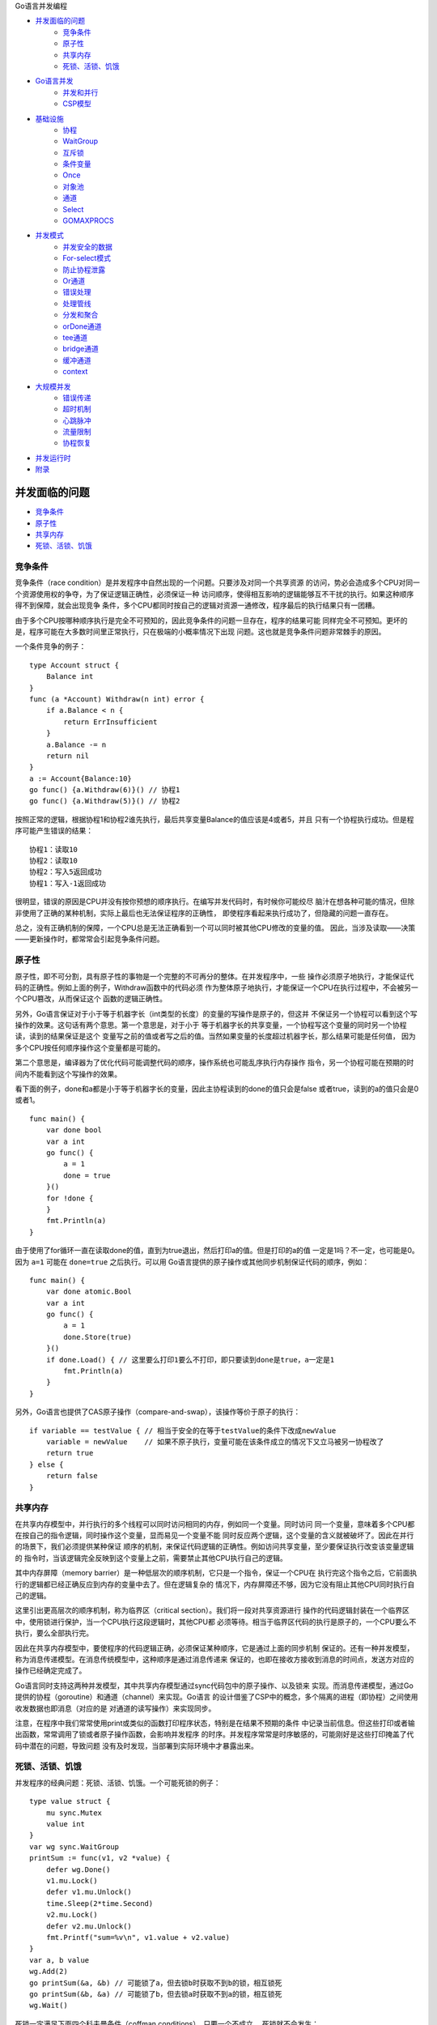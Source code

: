 
Go语言并发编程

.. title:: Go语言并发编程

* `并发面临的问题`_
    * `竞争条件`_
    * `原子性`_
    * `共享内存`_
    * `死锁、活锁、饥饿`_
* `Go语言并发`_
    * `并发和并行`_
    * `CSP模型`_
* `基础设施`_
    * `协程`_
    * `WaitGroup`_
    * `互斥锁`_
    * `条件变量`_
    * `Once`_
    * `对象池`_
    * `通道`_
    * `Select`_
    * `GOMAXPROCS`_
* `并发模式`_
    * `并发安全的数据`_
    * `For-select模式`_
    * `防止协程泄露`_
    * `Or通道`_
    * `错误处理`_
    * `处理管线`_
    * `分发和聚合`_
    * `orDone通道`_
    * `tee通道`_
    * `bridge通道`_
    * `缓冲通道`_
    * `context`_
* `大规模并发`_
    * `错误传递`_
    * `超时机制`_
    * `心跳脉冲`_
    * `流量限制`_
    * `协程恢复`_
* `并发运行时`_
* `附录`_

并发面临的问题
==============

* `竞争条件`_
* `原子性`_
* `共享内存`_
* `死锁、活锁、饥饿`_

竞争条件
--------

竞争条件（race condition）是并发程序中自然出现的一个问题。只要涉及对同一个共享资源
的访问，势必会造成多个CPU对同一个资源使用权的争夺，为了保证逻辑正确性，必须保证一种
访问顺序，使得相互影响的逻辑能够互不干扰的执行。如果这种顺序得不到保障，就会出现竞争
条件，多个CPU都同时按自己的逻辑对资源一通修改，程序最后的执行结果只有一团糟。

由于多个CPU按哪种顺序执行是完全不可预知的，因此竞争条件的问题一旦存在，程序的结果可能
同样完全不可预知。更坏的是，程序可能在大多数时间里正常执行，只在极端的小概率情况下出现
问题。这也就是竞争条件问题非常棘手的原因。

一个条件竞争的例子： ::

    type Account struct {
        Balance int
    }
    func (a *Account) Withdraw(n int) error {
        if a.Balance < n {
            return ErrInsufficient
        }
        a.Balance -= n
        return nil
    }
    a := Account{Balance:10}
    go func() {a.Withdraw(6)}() // 协程1
    go func() {a.Withdraw(5)}() // 协程2

按照正常的逻辑，根据协程1和协程2谁先执行，最后共享变量Balance的值应该是4或者5，并且
只有一个协程执行成功。但是程序可能产生错误的结果： ::

    协程1：读取10
    协程2：读取10
    协程2：写入5返回成功
    协程1：写入-1返回成功

很明显，错误的原因是CPU并没有按你预想的顺序执行。在编写并发代码时，有时候你可能绞尽
脑汁在想各种可能的情况，但除非使用了正确的某种机制，实际上最后也无法保证程序的正确性，
即使程序看起来执行成功了，但隐藏的问题一直存在。

总之，没有正确机制的保障，一个CPU总是无法正确看到一个可以同时被其他CPU修改的变量的值。
因此，当涉及读取——决策——更新操作时，都常常会引起竞争条件问题。

原子性
-------

原子性，即不可分割，具有原子性的事物是一个完整的不可再分的整体。在并发程序中，一些
操作必须原子地执行，才能保证代码的正确性。例如上面的例子，Withdraw函数中的代码必须
作为整体原子地执行，才能保证一个CPU在执行过程中，不会被另一个CPU篡改，从而保证这个
函数的逻辑正确性。

另外，Go语言保证对于小于等于机器字长（int类型的长度）的变量的写操作是原子的，但这并
不保证另一个协程可以看到这个写操作的效果。这句话有两个意思。第一个意思是，对于小于
等于机器字长的共享变量，一个协程写这个变量的同时另一个协程读，读到的结果保证是这个
变量写之前的值或者写之后的值。当然如果变量的长度超过机器字长，那么结果可能是任何值，
因为多个CPU按任何顺序操作这个变量都是可能的。

第二个意思是，编译器为了优化代码可能调整代码的顺序，操作系统也可能乱序执行内存操作
指令，另一个协程可能在预期的时间内不能看到这个写操作的效果。

看下面的例子，done和a都是小于等于机器字长的变量，因此主协程读到的done的值只会是false
或者true，读到的a的值只会是0或者1。 ::

    func main() {
        var done bool
        var a int
        go func() {
            a = 1
            done = true
        }()
        for !done {
        }
        fmt.Println(a)
    }

由于使用了for循环一直在读取done的值，直到为true退出，然后打印a的值。但是打印的a的值
一定是1吗？不一定，也可能是0。因为 ``a=1`` 可能在 ``done=true`` 之后执行。可以用
Go语言提供的原子操作或其他同步机制保证代码的顺序，例如： ::

    func main() {
        var done atomic.Bool
        var a int
        go func() {
            a = 1
            done.Store(true)
        }()
        if done.Load() { // 这里要么打印1要么不打印，即只要读到done是true，a一定是1
            fmt.Println(a)
        }
    }

另外，Go语言也提供了CAS原子操作（compare-and-swap），该操作等价于原子的执行： ::

    if variable == testValue { // 相当于安全的在等于testValue的条件下改成newValue
        variable = newValue    // 如果不原子执行，变量可能在该条件成立的情况下又立马被另一协程改了
        return true
    } else {
        return false
    }

共享内存
---------

在共享内存模型中，并行执行的多个线程可以同时访问相同的内存，例如同一个变量。同时访问
同一个变量，意味着多个CPU都在按自己的指令逻辑，同时操作这个变量，显而易见一个变量不能
同时反应两个逻辑，这个变量的含义就被破坏了。因此在并行的场景下，我们必须提供某种保证
顺序的机制，来保证代码逻辑的正确性。例如访问共享变量，至少要保证执行改变该变量逻辑的
指令时，当该逻辑完全反映到这个变量上之前，需要禁止其他CPU执行自己的逻辑。

其中内存屏障（memory barrier）是一种低层次的顺序机制，它只是一个指令，保证一个CPU在
执行完这个指令之后，它前面执行的逻辑都已经正确反应到内存的变量中去了。但在逻辑复杂的
情况下，内存屏障还不够，因为它没有阻止其他CPU同时执行自己的逻辑。

这里引出更高层次的顺序机制，称为临界区（critical section）。我们将一段对共享资源进行
操作的代码逻辑封装在一个临界区中，使用锁进行保护，当一个CPU执行这段逻辑时，其他CPU都
必须等待。相当于临界区代码的执行是原子的，一个CPU要么不执行，要么全部执行完。

因此在共享内存模型中，要使程序的代码逻辑正确，必须保证某种顺序，它是通过上面的同步机制
保证的。还有一种并发模型，称为消息传递模型。在消息传统模型中，这种顺序是通过消息传递来
保证的，也即在接收方接收到消息的时间点，发送方对应的操作已经确定完成了。

Go语言同时支持这两种并发模型，其中共享内存模型通过sync代码包中的原子操作、以及锁来
实现。而消息传递模型，通过Go提供的协程（goroutine）和通道（channel）来实现。Go语言
的设计借鉴了CSP中的概念，多个隔离的进程（即协程）之间使用收发数据也即消息（对应的是
对通道的读写操作）来实现同步。

注意，在程序中我们常常使用print或类似的函数打印程序状态，特别是在结果不预期的条件
中记录当前信息。但这些打印或者输出函数，常常调用了锁或者原子操作函数，会影响并发程序
的时序。并发程序常常是时序敏感的，可能刚好是这些打印掩盖了代码中潜在的问题，导致问题
没有及时发现，当部署到实际环境中才暴露出来。

死锁、活锁、饥饿
----------------

并发程序的经典问题：死锁、活锁、饥饿。一个可能死锁的例子： ::

    type value struct {
        mu sync.Mutex
        value int
    }
    var wg sync.WaitGroup
    printSum := func(v1, v2 *value) {
        defer wg.Done()
        v1.mu.Lock()
        defer v1.mu.Unlock()
        time.Sleep(2*time.Second)
        v2.mu.Lock()
        defer v2.mu.Unlock()
        fmt.Printf("sum=%v\n", v1.value + v2.value)
    }
    var a, b value
    wg.Add(2)
    go printSum(&a, &b) // 可能锁了a，但去锁b时获取不到b的锁，相互锁死
    go printSum(&b, &a) // 可能锁了b，但去锁a时获取不到a的锁，相互锁死
    wg.Wait()

死锁一定满足下面四个科夫曼条件（coffman conditions），只要一个不成立，
死锁就不会发生：

- 互斥条件（mutual exclusion）
      一个资源只能被一个并发进程独占使用，或完全空闲
- 占有等待条件（wait for condition）
      当一个并发进程等其他资源时，同时占有当前资源不放
- 不抢占条件（no preemption）
      一个并发进程独占的资源在未使用完之前，不能被其他进程夺走只能由当前进程主动释放
- 循环等待（circular wait）
      在资源等待链中，存在进程P1正在等待P2占有的资源，同时P2也在等待P1占有的资源

以上代码完美满足这四个条件，确定存在死锁。这些条件也可以用来避免死锁的发生，只要
打破一个条件，就可以避免死锁问题。但在实际代码中，这些条件很难被明显的指正出来，
导致很难完全避免死锁。

活锁（livelock）：所有的进程都在干活，但实际程序没有任何进展。可以想象两个人相遇
在同一条道路上，一个人想往右边走的同时，另一个人也往同一个方向走，导致两人谁也让
不了谁，然后一直两人都无法通过。一个活锁的例子::

    cadence := sync.NewCond(&sync.Mutex{})
    go func() {
        for range time.Tick(1*time.Millisecond) {
            cadence.Broadcast()
        }
    }()
    takeStep := func() {
        cadence.L.Lock()
        cadence.Wait()
        cadence.L.Unlock()
    }
    tryDir := func(dirName string, dir *int32, out *bytes.Buffer) bool {
        fmt.Fprintf(out, " %v", dirName)
        atomic.AddInt32(dir, 1)
        takeStep()
        if atomic.LoadInt32(dir) == 1 {
            fmt.Fprint(out, ". Success!")
            return true
        }
        takeStep()
        atomic.AddInt32(dir, -1)
        return false
    }
    var left, right int32
    tryLeft := func(out *bytes.Buffer) bool { return tryDir("left", &left, out) }
    tryRight := func(out *bytes.Buffer) bool { return tryDir("right", &right, out) }
    walk := func(walking *sync.WaitGroup, name string) {
        var out bytes.Buffer
        defer func() { fmt.Println(out.string()) }()
        defer walking.Done()
        fmt.Fprintf(&out, "%v is trying to scoot:", name)
        for i := 0; i < 5; i++ {
            if tryLeft(&out) || tryRight(&out) { // 这里两个人都会同时往左移或者往右移
                return
            }
        }
        fmt.Fprintf(&out, "\n%v tosses her hands up in exasperation!", name)
    }
    var peopleInHallway sync.WaitGroup
    peopleInHallway.Add(2)
    go walk(&peopleInHallway, "Alice")
    go walk(&peopleInHallway, "Barbara")
    peopleInHallway.Wait()

活锁是另一大类问题（饥饿问题）中的一种，但它更强调的是所有操作都在公平的挨饿，没有
任何操作有进展。而饥饿问题表示的是，需要进行的操作没有被公平的对待，存在一些操作没
有有效处理、或长期处于未处理状态、或根本没处理。一个饥饿问题的例子： ::

    var wg sync.WaitGroup
    var sharedLock sync.Mutex
    const runtime = 1*time.Second
    greedyWorker := func() {
        defer wg.Done()
        var count int
        for begin := time.Now(); time.Since(begin) <= runtime; {
            sharedLock.Lock()
            time.Sleep(3*time.Nanosecond) // 每次执行3纳秒
            sharedLock.Unlock()
            count++
        }
        fmt.Printf("Greedy worker was able to execute %v work loops\n", count)
    }
    politeWorker := func() {
        defer wg.Done()
        var count int
        for begin := time.Now(); time.Since(begin) <= runtime; {
            sharedLock.Lock()
            time.Sleep(1*time.Nanosecond) // 每次执行1纳秒
            sharedLock.Unlock()
            sharedLock.Lock()
            time.Sleep(1*time.Nanosecond)
            sharedLock.Unlock()
            sharedLock.Lock()
            time.Sleep(1*time.Nanosecond)
            sharedLock.Unlock()
            count++
        }
        fmt.Printf("Polite worker was able to execute %v work loops.\n", count)
    }
    wg.Add(2)
    go greedyWorker()
    go politeWorker()
    wg.Wait()

Go语言并发
===========

* `并发和并行`_
* `CSP模型`_

并发和并行
----------

并发（concurrency）与并行执行（parallelism）的区别：并发是代码的属性，
并行执行是程序的运行时属性。并发的代码，可能在实际运行时并不是并行执行
的，例如在单核机器上。虽然在单核机器上，两个并发的代码可能仍然被映射到
两个线程上，但这两个线程并没有真正并行执行，只是在一个CPU中做着顺序的
时间片轮换。

Go语言引入协程（goroutine）是为了简化并发程序的组织方式，并且最大限度
发挥多核处理器的性能。利用协程，开发人员可以直接面对问题编程，不再需要
考虑各种并发程序的繁琐细节，只要理解Go提供的并发基础设施的基本原理，就
可以快捷方便的编程，而且还不易于出错。

对于那些繁琐的底层细节，都交给Go运行时来保证就好了。而且由于协程是由
运行时掌控的，运行时会知晓每个协程的阻塞点和唤醒点，这样运行时就可以
高效地调度活动的协程给线程执行，最大限度地保证线程繁忙不空闲。具体见
`并发运行时`_ 部分。

而通道（channel）不但可以传输数据，而且是一种同步工具。它的理念是尽
最大的可能不去共享内存，从而避免共享内存带来的各种同步问题，以及运行
时开销。实际上，由Go语言的设计保证，在通道中发送的数据，在同一时间只
会被一个协程访问，从而避免了数据竞争问题。因此，Go语言鼓励使用通道在
两个协程之间传递数据的引用。

可以想象，就像是单CPU上执行单线程程序一样不需要同步；再增加一个单CPU
执行的程序也不需要同步；然后让这两个独立CPU上执行的程序进行通信，如果
通信本身就是同步的，仍然不需要额外的同步。

CSP模型
--------

Go语言的协程和通道是基于 C. A. R. Hoare 的 CSP（communicating sequential
processes）模型设计的：

.. image:: image/csp.png
    :width: 80%
    :align: center

为了在两个进程中通信（其中进程表示任何需要输入并产生输出的逻辑块），Hoare
创建了输入和输出命令：!用来将输入数据发送到进程，?用来读取一个进程的输出。
例如： ::

    cardreader?cardimage     从cardreader进程读取输出保存到变量cardimage中
    lineprinter!lineimage    将数据lineimage作为输入发送到进程lineprinter
    X?(x, y)                 从X进程读取一对数据，保存到变量x和y中
    DIV!(3*a+b, 13)          将两个数据作为输入发送到进程DIV
    *[c:character; west?c → east!c] 读取west进程所有的输出字符，并依次发送给east进程，直到west进程终止循环结束

CSP的这几种操作，也基本对应了Go通道所支持的操作。

除了协程和通道，Go语言还在sync程序包中提供了传统的共享内存式的同步访问机制。
虽然提供了这些操作，在面对具体问题时，首先应该考虑是否可以使用通道来实现。但
总的原则，要看哪种模型更简单、更易于表达。

基础设施
=========

* `协程`_
* `WaitGroup`_
* `互斥锁`_
* `条件变量`_
* `Once`_
* `对象池`_
* `通道`_
* `Select`_
* `GOMAXPROCS`_

并发编程的基础设施包括：协程、通道、select语句，以及sync包中的WaitGroup、
Mutex、RWMutex、Cond、Once、Pool等等。

协程
-----

协程（goroutine）是Go语言最基本的基础设施。一个Go语言程序至少有两个协程，
即主协程（main goroutine）和垃圾回收协程。

在函数调用之前添加go关键字启动新协程： ::

    func main() {
        go sayHello()
        go func() {
            fmt.Println("hello")
        }()
        sayHello := func() {
            fmt.Println("hello")
        }
        go sayHello()
    }
    func sayHello() {
        fmt.Println("hello")
    }

协程与线程不同，协程是非抢占式的，它们不会被外部中断（但可能被运行时中断），它们
需要在合适的时机主动让出CPU。协程可以在代码中的特定点挂起（suspension）暂停执行，
然后再重新进入（reentry）恢复执行，这些点通常是I/O操作或者通道操作。

协程与运行时进行了深度绑定，协程不需要定义自己的挂起和恢复点，Go运行时会自动察觉
协程的运行时行为，当它们阻塞的时候自动挂起，当它们不阻塞的时候自动恢复。相当于只有
在协程阻塞的时候，它们才会让出自己的CPU。但是如果一个协程是真的被阻塞住了（例如
调用了阻塞式的系统调用），运行时会自动分配一个新的活动的线程出来，分担协程的执行
任务，保证活动的系统线程数量总是维持不变。

协程是轻量级的，它们除了栈的内存之外几乎没有其他开销，而占据栈的空间大小大概是几KB
字节。为了保持栈的小巧，Go运行时使用可调整大小、有界限的栈。一个新创建的协程被赋予
几KB的空间，这几乎总是足够的。当不够用时，运行时会自动增加（和减少）栈的存储空间，
以允许更多的协程在适度的内存空间中生存。而CPU的开销平均大约是每个函数调用三个廉价
指令的开销。在实际环境中，相同的地址空间内创建几十万个协程没有问题。

Go的并发遵循fork-join模型，一个协程在其代码的任何位置，都可以作为父协程通过go关键字
fork出子协程。这些fork的所有子协程分支，会在它们执行完毕后，在其对应的join点聚合到
父协程。

.. image:: image/join.png
    :width: 60%
    :align: center

一个协程不会自动等待子协程执行完毕，需要使用sync代码包中的WaitGroup，或者使用通道，
否则子协程可能还没来得及执行父协程就退出了： ::

    var wg sync.WaitGroup
    sayHello := func() {
        defer wg.Done()
        fmt.Println("hello")
    }
    wg.Add(1)
    go sayHello()
    wg.wait() // join point

匿名函数其实是创建一个闭包，它可以使用当前函数声明的变量，这些变量共享在当前函数和
闭包中。因此在闭包中访问外部变量不是拷贝这个变量，而是对这个变量的引用。如果闭包
在新的协程中执行，要考虑多协程访问的同步问题，或者通过函数参数对变量进行拷贝。闭包
定义时引用的外部变量，可能在闭包执行时（不管是在协程中执行还是保存以后执行）它引用
的变量可能已经超出生存期了，例如下面的salutation变量，这时Go运行时会自动延长对应
变量的生命期，例如将变量从栈中移到堆中以保证变量在闭包执行过程中总是有效的。 ::

    var wg sync.WaitGroup
    for _, salutation := range []string{"hello", "greetings", "good day"} {
        wg.Add(1)
        go func() {
            defer wg.Done()
            fmt.Println(salutation)
        }()
    }
    wg.Wait()

可以使用函数参数避免对外部变量的引用： ::

    var wg sync.WaitGroup
    for _, salutation := range []string{"hello", "greetings", "good day"} {
        wg.Add(1)
        go func(salutation string) {
            defer wg.Done()
            fmt.Println(salutation)
        }(salutation)
    }
    wg.Wait()

以下代码可以用来统计协程默认状态下的实际大小（大概2.5KB左右）： ::

    memConsumed := func() uint64 {
        runtime.GC()
        var s runtime.MemStats
        runtime.ReadMemStats(&s)
        return s.Sys
    }
    var c <-chan interface{}
    var wg sync.WaitGroup
    noop := func() { wg.Done(); <-c }
    const numGoroutines = 1e4
    wg.Add(numGoroutines)
    before := memConsumed()
    for i := numGoroutines; i > 0; i-- {
        go noop()
    }
    wg.Wait()
    after := memConsumed()
    fmt.Printf("%.3fKB", float64(after-before)/numGoroutines/1024)

以下代码用来检测两个协程大概的切换时间（大约225ns）： ::

    func BenchmarkContextSwitch(b *testing.B) {
        var wg sync.WaitGroup
        begin := make(chan struct{})
        c := make(chan struct{})
        var token struct{}
        sender := func() {
            defer wg.Done()
            <-begin
            for i := 0; i < b.N; i++ {
                c <- token
            }
        }
        receiver := func() {
            defer wg.Done()
            <-begin
            for i := 0; i < b.N; i++ {
                <-c
            }
        }
        wg.Add(2)
        go sender()
        go receiver()
        b.StartTimer()
        close(begin)
        wg.Wait()
    }

    go test -bench=. -cpu=1 context_switch_test.go


WaitGroup
----------

WaitGroup可以用来等待一系列协程的完成，当你不需要关心这些协程的结果，
或者有其他方法收集这些结果时。而如果想要收集协程的结果，推荐使用通道
和select语句。

下面是WaitGroup等待协程完成的例子： ::

    var wg sync.WaitGroup
    wg.Add(1)
    go func() {
        defer wg.Done()
        fmt.Println("1st goroutine sleeping...")
        time.Sleep(1)
    }()
    wg.Add(1)
    go func() {
        defer wg.Done()
        fmt.Println("2nd goroutine sleeping...")
        time.Sleep(2)
    }()
    wg.Wait()
    fmt.Println("All goroutines complete.")

    hello := func(wg *sync.WaitGroup, id int) {
        defer wg.Done()
        fmt.Printf("Hello from %v!\n", id)
    }
    const numGreeters = 5
    var wg sync.WaitGroup
    wg.Add(numGreeters)
    for i := 0; i < numGreeters; i++ {
        go hello(&wg, i+1)
    }
    wg.Wait()

互斥锁
-------

互斥锁的例子： ::

    var count int
    var lock sync.Mutex
    increment := func() {
        lock.Lock()
        defer lock.Unlock()
        count++
        fmt.Printf("Incrementing: %d\n", count)
    }
    decrement := func() {
        lock.Lock()
        defer lock.Unlock()
        count--
        fmt.Printf("Decrementing: %d\n", count)
    }
    // Increment
    var arithmetic sync.WaitGroup
    for i := 0; i <= 5; i++ {
        arithmetic.Add(1)
        go func() {
            defer arithmetic.Done()
            increment()
        }()
    }
    // Decrement
    for i := 0; i <= 5; i++ {
        arithmetic.Add(1)
        go func() {
            defer arithmetic.Done()
            decrement()
        }()
    }
    arithmetic.Wait()
    fmt.Println("Arithmetic complete.")

读写锁的例子，当读的协程比写的协程明显更多时可以使用： ::

    producer := func(wg *sync.WaitGroup, l sync.Locker) {
        defer wg.Done()
        for i := 5; i > 0; i-- {
            l.Lock()
            l.Unlock()
            time.Sleep(1)
        }
    }
    observer := func(wg *sync.WaitGroup, l sync.Locker) {
        defer wg.Done()
        l.Lock()
        defer l.Unlock()
    }
    test := func(count int, mutex, rwMutex sync.Locker) time.Duration {
        var wg sync.WaitGroup
        wg.Add(count+1)
        beginTestTime := time.Now()
        go producer(&wg, mutex)
        for i := count; i > 0; i-- {
            go observer(&wg, rwMutex)
        }
        wg.Wait()
        return time.Since(beginTestTime)
    }
    tw := tabwriter.NewWriter(os.Stdout, 0, 1, 2, ' ', 0)
    defer tw.Flush()
    var m sync.RWMutex
    fmt.Fprintf(tw, "Readers\tRWMutext\tMutex\n")
    for i := 0; i < 20; i++ {
        count := int(math.Pow(2, float64(i)))
        fmt.Fprintf(
            tw,
            "%d\t%v\t%v\n",
            count,
            test(count, &m, m.RLocker()),
            test(count, &m, &m),
        )
    }

条件变量
--------

条件变量用来同步地等待条件的成立，它的定义如下： ::

    type Locker interface {
        Lock()
        Unlock()
    }
    type cond struct {
        L Locker // a *Mutex or *RWMutex
        ...
    }
    func NewCond(l Locker) *Cond
    func (c *Cond) Broadcast() // 唤醒所有等待c的协程，允许但不需要调用协程持有锁c.L
    func (c *Cond) Signal()    // 唤醒一个正在等待c的协程（如果有），允许但不需要调用协程持有锁c.L
    func (c *Cond) Wait()      // 会自动unlock锁并挂起协程的执行，直到被Broadcast或Signal唤醒，会自动在返回之前lock锁

运行时会给每个条件变量维护一个等待该条件变量的协程的先进先出队列，Signal会唤醒
等待最长的那个协程，而Broadcast会唤醒所有等待的协程。

因为条件变量在等待时是没有加锁的，因此被唤醒后在返回之前可能有其他协程改变了条件，
因而主调函数必须在循环中调用Wait： ::

    c.L.Lock()
    for !condition() {
        c.Wait()
    }
    ... make use of condition ...
    c.L.Unlock()

一个条件变量的例子： ::

    c := sync.NewCond(&sync.Mutex{})
    queue := make([]interface{}, 0, 10)
    removeFromQueue := func(delay time.Duration) {
        time.Sleep(delay)
        c.L.Lock()
        queue = queue[1:]
        fmt.Println("Removed from queue")
        c.L.Unlock()
        c.Signal()
    }
    for i := 0; i < 10; i++{
        c.L.Lock()
        for len(queue) == 2 {
            c.Wait()
        }
        fmt.Println("Adding to queue")
        queue = append(queue, struct{}{})
        go removeFromQueue(1*time.Second)
        c.L.Unlock()
    }

使用Broadcast的例子： ::

    type Button struct {
        Clicked *sync.Cond
    }
    button := Button{ Clicked: sync.NewCond(&sync.Mutex{}) }
    subscribe := func(c *sync.Cond, fn func()) {
        var goroutineRunning sync.WaitGroup
        goroutineRunning.Add(1)
        go func() {
            goroutineRunning.Done()
            c.L.Lock()
            defer c.L.Unlock()
            c.Wait()
            fn()
        }()
        goroutineRunning.Wait()
    }
    var clickRegistered sync.WaitGroup
    clickRegistered.Add(3)
    subscribe(button.Clicked, func() {
            fmt.Println("Maximizing window.")
            clickRegistered.Done()
        })
    subscribe(button.Clicked, func() {
            fmt.Println("Displaying annoying dialog box!")
            clickRegistered.Done()
        })
    subscribe(button.Clicked, func() {
            fmt.Println("Mouse clicked.")
            clickRegistered.Done()
        })
    button.Clicked.Broadcast()
    clickRegistered.Wait()

Once
-----

Once类型保证Do函数只会被同步执行一次，例如： ::

    var count int
    increment := func() {
        count++
    }
    var once sync.Once
    var increments sync.WaitGroup
    increments.Add(100)
    for i := 0; i < 100; i++ {
        go func() {
            defer increments.Done()
            once.Do(increment)
        }()
    }
    increments.Wait()
    fmt.Printf("Count is %d\n", count)

注意Once计算的不是传入函数的执行次数，而是Do函数的执行次数，因此下面的打印的
结果是1： ::

    var count int
    increment := func() { count++ }
    decrement := func() { count-- }
    var once sync.Once
    once.Do(increment)
    once.Do(decrement)
    fmt.Printf("Count: %d\n", count)

下面的例子会造成死锁： ::

    var onceA, onceB sync.Once
    var initB func()
    initA := func() { onceB.Do(initB) }
    initB = func() { onceA.Do(initA) } // 这一行不会处理直到下面这一行完成
    onceA.Do(initA) // 这一行不会完成直到上一行完成处理

对象池
-------

对象池模式是一种创建固定数目对象来使用的方式，通常这种对象的创建是很昂贵的（例如
数据库连接），因此仅创建固定的数目，但是可以让很多人来共享使用这些对象。在Go语言中，
sync.Pool是一个可以被多协程安全访问的类型。 ::

    type Pool
    type Pool struct {
        New func() any // 如果提供了New会在Get返回nil时用来生成一个值
    }
    func (*Pool) Put(x any)
    func (*Pool) Get() any

函数Get从对象池中任选一个值返回，并将这个值从对象池中移除。如果Get的值为nil并且
p.New不是nil，会返回p.New()的结果。当获取的对象用完后，通常要调用Put函数将对象
还回到对象池中重用。 ::

    myPool := &sync.Pool{
        New: func() interface{} {
            fmt.Println("Creating new instance.")
            return struct{}{}
        },
    }
    instance := myPool.Get()
    myPool.Put(instance)

    var numCalcsCreated int
    calcPool := &sync.Pool {
        New: func() interface{} {
            numCalcsCreated += 1
            mem := make([]byte, 1024)
            return &mem
        },
    }
    // Seed the pool with 4KB
    calcPool.Put(calcPool.New())
    calcPool.Put(calcPool.New())
    calcPool.Put(calcPool.New())
    calcPool.Put(calcPool.New())
    const numWorkers = 1024*1024
    var wg sync.WaitGroup
    wg.Add(numWorkers)
    for i := numWorkers; i > 0; i-- {
        go func() {
            defer wg.Done()
            mem := calcPool.Get().(*[]byte)
            defer calcPool.Put(mem)
            // Assume something interesting, but quick is being done with
            // this memory.
        }()
    }
    wg.Wait()
    fmt.Printf("%d calculators were created.", numCalcsCreated)

使用Pool的一个好处是，可以提前创建好这些昂贵的对象以提升效率： ::

    func connectToService() interface{} {
        time.Sleep(1*time.Second)
        return struct{}{}
    }
    func warmServiceConnCache() *sync.Pool {
        p := &sync.Pool {
            New: connectToService,
        }
        for i := 0; i < 10; i++ {
            p.Put(p.New())
        }
        return p
    }
    func startNetworkDaemon() *sync.WaitGroup {
        var wg sync.WaitGroup
        wg.Add(1)
        go func() {
            connPool := warmServiceConnCache()
            server, err := net.Listen("tcp", "localhost:8080")
            if err != nil {
                log.Fatalf("cannot listen: %v", err)
            }
            defer server.Close()
            wg.Done()
            for {
                conn, err := server.Accept()
                if err != nil {
                    log.Printf("cannot accept connection: %v", err)
                    continue
                }
                svcConn := connPool.Get()
                fmt.Fprintln(conn, "")
                connPool.Put(svcConn)
                conn.Close()
            }
        }()
        return &wg
    }
    func init() {
        daemonStarted := startNetworkDaemon()
        daemonStarted.Wait()
    }
    func BenchmarkNetworkRequest(b *testing.B) {
        for i := 0; i < b.N; i++ {
            conn, err := net.Dial("tcp", "localhost:8080")
            if err != nil {
                b.Fatalf("cannot dial host: %v", err)
            }
            if _, err := ioutil.ReadAll(conn); err != nil {
                b.Fatalf("cannot read: %v", err)
            }
            conn.Close()
        }
    }

因此对象池的使用场景，要么是并发程序需要频繁创建和销毁对象，这时对象池可以减少
创建和销毁对象的开销，因为对象可以在使用后被回收重复利用，而不是每次都创建新的
实例；要么是对象的创建成本很高或初始化需要消耗大量资源，对象池可以预先创建一定
数量的对象，并在需要时提供给请求者使用，从而避免重复高成本的创建过程。

通道
-----

通道是Go语言提供的遵从CSP模式的并发基本元素。像一条河流一样，通道提供的是一条
信息流管道，值可以通过通道进行传输并且在下游进行读取。通道不仅可以传输数据，还
是一种同步工具。

通道有发送和接收方向之分，单方向的通道声明通常用于函数参数和返回值，双向通道
可以赋值给单向通道。 ::

    var receiveChan <-chan interface{}
    var sendChan chan<- interface{}
    dataStream := make(chan interface{})
    // Valid statements:
    receiveChan = dataStream
    sendChan = dataStream

    stringStream := make(chan string)
    go func() {
        stringStream <- "Hello channels!" // 可能因为接收方没准备好而阻塞
    }()
    fmt.Println(<-stringStream) // 可能因为等待发送方发送而阻塞

    // 这样也容易造成错误，例如接收方一直在等待发送方发送数据，但发送方永远不发
    stringStream := make(chan string)
    go func() {
        if 0 != 1 {
            return
        }
        stringStream <- "Hello channels!"
    }()
    salutation, ok := <-stringStream
    fmt.Printf("(%v): %v", ok, salutation)
    // fatal error: all goroutines are asleep - deadlock!

可以从通道中一直读取数据，一直到通道关闭，从关闭的通道中读取的值是对应
元素类型的零值： ::

    intStream := make(chan int)
    close(intStream)
    integer, ok := <- intStream // 值为0和false
    fmt.Printf("(%v): %v", ok, integer)

    intStream := make(chan int)
    go func() {
        defer close(intStream)
        for i := 1; i <= 5; i++ {
            intStream <- i
        }
    }()
    for integer := range intStream { // 通道读取可以用在range循环中
        fmt.Printf("%v ", integer)
    }

关闭通道可以通知到所有等待该通道的协程，因为关闭的通道可以读取的次数无限制，
因此有多少等待的协程都没关系。 ::

    begin := make(chan interface{})
    var wg sync.WaitGroup
    for i := 0; i < 5; i++ {
        wg.Add(1)
        go func(i int) {
            defer wg.Done()
            <-begin
            fmt.Printf("%v has begun\n", i)
        }(i)
    }
    fmt.Println("Unblocking goroutines...")
    close(begin)
    wg.Wait()

还可以创建缓冲通道，发送操作在缓存使用完之前不会被阻塞： ::

    c := make(chan rune, 4)
    go func() {
        c <- 'A'
        c <- 'B'
        c <- 'C'
        c <- 'D'
        c <- 'E' // 可能阻塞
    }()
    <-c // 读取到'A'，如果 c <- 'E' 阻塞会被唤醒执行

    var stdoutBuff bytes.Buffer
    defer stdoutBuff.WriteTo(os.Stdout)
    intStream := make(chan int, 4)
    go func() {
        defer close(intStream)
        defer fmt.Fprintln(&stdoutBuff, "Producer Done.")
        for i := 0; i < 5; i++ {
            fmt.Fprintf(&stdoutBuff, "Sending: %d\n", i)
            intStream <- i
        }
    }()
    for integer := range intStream {
        fmt.Fprintf(&stdoutBuff, "Received %v.\n", integer)
    }

对nil通道的读写都会导致永久阻塞，关闭一个nil通道会导致运行时异常，关闭一个已经
关闭的通道也会导致运行时异常，并且接收方不能关闭通道（编译报错），写一个关闭的
通道会导致运行时异常。 ::

    var dataStream chan interface{}
    <-dataStream // fatal error: all goroutines are asleep - deadlock!
    dataStream <- struct{}{} // fatal error: all goroutines are asleep - deadlock!
    close(dataStream) //  panic: close of nil channel

为了更好的理解通道，我们定义通道的所有者（owner）为写通道的一方（chan或者chan<-），
而通道的使用者为读通道的一方（<-chan）。对于通道所有者，应该：

1. 初始化通道
2. 执行写操作，或者将所有者传递给另一个协程
3. 关闭通道
4. 封装上面的操作提供给通道读取者使用

因为明确了所有者：

1. 所有者必须初始化通道，因而避免了所有者写nil通道的风险
2. 所有者必须初始化通道，因而避免了所有者关闭nil通道的风险
3. 所有者知道什么时候关闭通道，因而避免了所有者写已关闭通道的风险
4. 所有者知道什么时候关闭通道，因而避免了所有者重复关闭通道的风险

而作为读取通道的使用者，只需要关心两件事：

1. 知道通道什么时候被关闭了（处理各种终止情况）
2. 处理通道的阻塞

看一个简单的例子： ::

    chanOwner := func() <-chan int {
        resultStream := make(chan int, 5)
        go func() {
            defer close(resultStream)
            for i := 0; i <= 5; i++ {
                resultStream <- i
            }
        }()
        return resultStream
    }
    resultStream := chanOwner()
    for result := range resultStream {
        fmt.Printf("Received: %d\n", result)
    }
    fmt.Println("Done receiving!")

Select
-------

Select语句是将多个通道绑到一起的胶水，它可以将多个通道组合到一起形成更高的抽象。
它不仅可以安全的将多个通道聚合到一起，并且还提供取消、超时、等待、默认值等行为。

先看Select语句的一个简单例子： ::

    var c1, c2 <-chan interface{}
    var c3 chan<- interface{}
    select {
    case <- c1:
        // Do something
    case <- c2:
        // Do something
    case c3<- struct{}{}:
        // Do something
    }

Select语句用于选择执行哪个发送或接收操作，每个case都是一个通信操作。如果有
一个或多个case没被阻塞会随机选择一个执行（但是大致机会均等），否则执行default
或一直等待直到有没有阻塞的case可以执行。 ::

    start := time.Now()
    c := make(chan interface{})
    go func() {
        time.Sleep(5*time.Second)
        close(c)
    }()
    fmt.Println("Blocking on read...")
    select {
    case <-c:
        fmt.Printf("Unblocked %v later.\n", time.Since(start))
    }

    c1 := make(chan interface{}); close(c1)
    c2 := make(chan interface{}); close(c2)
    var c1Count, c2Count int
    for i := 0; i < 1000; i++ {
        select {
        case <-c1:
            c1Count++
        case <-c2:
            c2Count++
        }
    }
    fmt.Printf("c1Count: %d\nc2Count: %d\n", c1Count, c2Count)
    // 可能的结果：505 495

    var c <-chan int
    select {
    case <-c: // 读取nil通道会永远阻塞
    case <-time.After(1 * time.Second):
        fmt.Println("Timed out.") // 1s之后超时
    }

    start := time.Now()
    var c1, c2 <-chan int
    select {
    case <-c1: // 读取nil通道会永远阻塞
    case <-c2: // 读取nil通道会永远阻塞
    default:   // 当所有case都阻塞时会执行
        fmt.Printf("In default after %v\n\n", time.Since(start))
    }

    done := make(chan interface{})
    go func() {
        time.Sleep(5*time.Second)
        close(done)
    }()
    workCounter := 0
    loop:
    for {
        select {
        case <-done:
            break loop
        default: // default一般用于for-select中
        }
        // Simulate work
        workCounter++
        time.Sleep(1*time.Second)
    }
    fmt.Printf("Achieved %v cycles of work before signalled to stop.\n", workCounter)

另外空select语句会永远阻塞： ::

    select {}

GOMAXPROCS
-----------

在runtime代码包中，有一个函数GOMAXPROCS，可以设置活动系统线程的最大数量。
我们通常将其设为系统实际处理器核心的数量： ::

    runtime.GOMAXPROCS(runtime.NumCPU())

另外，如果传入0相当于查看当前设置的值： ::

    var numCPU = runtime.GOMAXPROCS(0)

并发模式
========

* `并发安全的数据`_
* `For-select模式`_
* `防止协程泄露`_
* `Or通道`_
* `错误处理`_
* `处理管线`_
* `分发和聚合`_
* `orDone通道`_
* `tee通道`_
* `bridge通道`_
* `缓冲通道`_
* `context`_

前面章节已经学到Go语言并发的基础设施以及如何正确的使用，这一章我们进一步深入探讨
怎样组合这些基础设施形成模式来帮助构建可扩展方便维护的系统。

并发安全的数据
--------------

在并发程序中，有几种方式可以隐式保证并发安全：

1. 使用不可变数据（immutable data）
2. 具有某种访问限制的数据

不可变数据是理想的并发安全的数据，因为每个并发协程只能在相同的数据上操作，都不能修改
它。如果想创建新的数据，只能拷贝一份再进行修改。在Go程序中，可以通过传递值而不是指针
来达到这一点。有一些语言支持传递一个指向不可变值的指针，但是Go不在这些语言之列。

限制数据是一个简单的主意，即在同一时间数据仅对单个并发协程可用。只要这一点成立，并发
程序是隐式安全的，不需要同步机制。有两种这样的数据：特定的需要开发者根据具体情况实现
访问隔离的数据；词法作用域保证的数据。

特定的访问隔离的数据，是通过代码惯例达成的。但是让每个人严格遵从这种惯例而不出错很难，
除非有对应的代码静态检测工具，对每个人的代码提交都执行静态分析。例如以下代码，其中的
数据是一个整型切片，被loopData协程和当前协程同时访问，但是数据只在当前协程从通道中读
取之后使用。但这个约定很容易在不经意地情况下被错误地改掉。 ::

    data := make([]int, 4)
    loopData := func(handleData chan<- int) {
        defer close(handleData)
        for i := range data {
            handleData <- data[i]
        }
    }
    handleData := make(chan int)
    go loopData(handleData)
    for num := range handleData {
        fmt.Println(num)
    }

因而更好的是词法作用域保证的数据，它通过词法作用域只暴露正确的数据或通道
给对应的并发协程使用，它的正确性可以通过编译器保证。例如下面的例子，它只
暴露只读或只写的通道给对应的协程： ::

    chanOwner := func() <-chan int {
        results := make(chan int, 5)
        go func() {
            defer close(results)
            for i := 0; i <= 5; i++ {
                results <- i
            }
        }()
        return results
    }
    consumer := func(results <-chan int) {
        for result := range results {
            fmt.Printf("Received: %d\n", result)
        }
        fmt.Println("Done receiving!")
    }
    results := chanOwner()
    consumer(results)

这个例子中，printData只能访问自己函数作用域范围里的变量，不会访问外面的
原始数据，并且传入每个协程的数据是不同的两部分： ::

    printData := func(wg *sync.WaitGroup, data []byte) {
        defer wg.Done()
        var buff bytes.Buffer
        for _, b := range data {
            fmt.Fprintf(&buff, "%c", b)
        }
        fmt.Println(buff.String())
    }
    var wg sync.WaitGroup
    wg.Add(2)
    data := []byte("golang")
    go printData(&wg, data[:3])
    go printData(&wg, data[3:])
    wg.Wait()

使用隐式并发安全的数据，可用避免同步开销和复杂度。但是，不一定在所有情况下都能够
建立这种限制性的数据访问。这时，还需要利用其他并发模式。

For-select模式
---------------

发送数据，直到发送完毕或者被done通道提前打断： ::

    for _, s := range []string{"a", "b", "c"} {
        select {
        case <-done:
            return
        case stringStream <- s:
        }
    }

接收数据，直到done通道关闭： ::

    for {
        select {
        case <-done:
            return
        default:
        }
        // Do non-preemptable work
    }

    for {
        select {
        case <-done:
            return
        default:
            // Do non-preemptable work
        }
    }

防止协程泄露
-------------

协程的创建者必须确保结束该协程。例如以下代码中，doWork函数中的协程一直被阻塞，
主协程没有负责清理： ::

    doWork := func(strings <-chan string) <-chan interface{} {
        completed := make(chan interface{})
        go func() {
            defer fmt.Println("doWork exited.")
            defer close(completed)
            for s := range strings {
                // Do something interesting
                fmt.Println(s)
            }
        }()
        return completed
    }
    doWork(nil)
    // Perhaps more work is done here
    fmt.Println("Done.")

主协程清理了doWork中的协程，并等待协程结束才退出： ::

    doWork := func (done <-chan interface{}, strings <-chan string) <-chan interface{} {
        terminated := make(chan interface{})
        go func() {
            defer fmt.Println("doWork exited.")
            defer close(terminated)
            for {
                select {
                case s := <-strings:
                    // Do something interesting
                    fmt.Println(s)
                case <-done:
                    return
                }
            }
        }()
        return terminated
    }
    done := make(chan interface{})
    terminated := doWork(done, nil)
    go func() {
        // Cancel the operation after 1 second.
        time.Sleep(1 * time.Second)
        fmt.Println("Canceling doWork goroutine...")
        close(done)
    }()
    <-terminated
    fmt.Println("Done.")

newRandStream函数中的协程一直发送数据，没有被清理： ::

    newRandStream := func() <-chan int {
        randStream := make(chan int)
        go func() {
            defer fmt.Println("newRandStream closure exited.")
            defer close(randStream)
            for {
                randStream <- rand.Int()
            }
        }()
        return randStream
    }
    randStream := newRandStream()
    fmt.Println("3 random ints:")
    for i := 1; i <= 3; i++ {
        fmt.Printf("%d: %d\n", i, <-randStream)
    }

主协程在退出前中断了newRandStream函数中协程的执行，并等待其结束： ::

    newRandStream := func(wg *sync.WaitGroup, done <-chan interface{}) <-chan int {
        randStream := make(chan int)
        go func() {
            defer wg.Done()
            defer fmt.Println("newRandStream closure exited.")
            defer close(randStream)
            for {
                select {
                case randStream <- rand.Int():
                case <-done:
                    return
                }
            }
        }()
        return randStream
    }
    var wg sync.WaitGroup
    wg.Add(1)
    done := make(chan interface{})
    randStream := newRandStream(&wg, done)
    fmt.Println("3 random ints:")
    for i := 1; i <= 3; i++ {
        fmt.Printf("%d: %d\n", i, <-randStream)
    }
    close(done)
    wg.Wait()

Or通道
-------

有很多通道，只要有一个关闭就退出： ::

    var or func(channels ...<-chan interface{}) <-chan interface{}
        or = func(channels ...<-chan interface{}) <-chan interface{} {
        switch len(channels) {
        case 0:
            return nil
        case 1:
            return channels[0]
        }
        orDone := make(chan interface{})
        go func() {
            defer close(orDone)
            switch len(channels) {
            case 2:
                select {
                case <-channels[0]:
                case <-channels[1]:
                }
            default:
                select {
                case <-channels[0]:
                case <-channels[1]:
                case <-channels[2]:
                case <-or(append(channels[3:], orDone)...):
                }
            }
        }()
        return orDone
    }

    sig := func(after time.Duration) <-chan interface{} {
        c := make(chan interface{})
        go func() {
            defer close(c)
            time.Sleep(after)
        }()
        return c
    }
    start := time.Now()
    <-or(
        sig(2*time.Hour),
        sig(5*time.Minute),
        sig(1*time.Second),
        sig(1*time.Hour),
        sig(1*time.Minute),
    )
    fmt.Printf("done after %v", time.Since(start))


错误处理
---------

并发程序中的错误，不应该被不知道怎样处理的子协程吞掉： ::

    checkStatus := func(done <-chan interface{}, urls ...string) <-chan *http.Response {
        responses := make(chan *http.Response)
        go func() {
            defer close(responses)
            for _, url := range urls {
                resp, err := http.Get(url)
                if err != nil {
                    fmt.Println(err)
                    continue
                }
                select {
                case <-done:
                    return
                case responses <- resp:
                }
            }
        }()
        return responses
    }
    done := make(chan interface{})
    defer close(done)
    urls := []string{"https://www.google.com", "https://badhost"}
    for response := range checkStatus(done, urls...) {
        fmt.Printf("Response: %v\n", response.Status)
    }

应该传递给上层知道完整信息的协程处理： ::

    type Result struct {
        Error error
        Response *http.Response
    }
    checkStatus := func(done <-chan interface{}, urls ...string) <-chan Result {
        results := make(chan Result)
        go func() {
            defer close(results)
            for _, url := range urls {
                var result Result
                resp, err := http.Get(url)
                result = Result{Error: err, Response: resp}
                select {
                case <-done:
                    return
                case results <- result:
                }
            }
        }()
        return results
    }
    done := make(chan interface{})
    defer close(done)
    urls := []string{"https://www.google.com", "https://badhost"}
    for result := range checkStatus(done, urls...) {
        if result.Error != nil {
            fmt.Printf("error: %v", result.Error)
            continue
        }
        fmt.Printf("Response: %v\n", result.Response.Status)
    }

处理管线
---------

程序通常被抽象成隔离的分步骤的几个部分，然后通过处理管线将各部分的处理结果连接
起来形成最终结果。 ::

    generator := func(done <-chan interface{}, integers ...int) <-chan int {
        intStream := make(chan int)
        go func() {
            defer close(intStream)
            for _, i := range integers {
                select {
                case <-done:
                    return
                case intStream <- i:
                }
            }
        }()
        return intStream
    }
    multiply := func (done <-chan interface{}, intStream <-chan int, multiplier int) <-chan int {
        multipliedStream := make(chan int)
        go func() {
            defer close(multipliedStream)
            for i := range intStream {
                select {
                case <-done:
                    return
                case multipliedStream <- i * multiplier:
                }
            }
        }()
        return multipliedStream
    }
    add := func (done <-chan interface{}, intStream <-chan int, additive int) <-chan int {
        addedStream := make(chan int)
        go func() {
            defer close(addedStream)
            for i := range intStream {
                select {
                case <-done:
                    return
                case addedStream <- i + additive:
                }
            }
        }()
        return addedStream
    }
    done := make(chan interface{})
    defer close(done)
    intStream := generator(done, 1, 2, 3, 4)
    pipeline := multiply(done, add(done, multiply(done, intStream, 2), 1), 2)
    for v := range pipeline {
        fmt.Println(v)
    }

数据产生器的例子： ::

    repeat := func (done <-chan interface{}, values ...interface{}) <-chan interface{} {
        valueStream := make(chan interface{})
        go func() {
            defer close(valueStream)
            for {
                for _, v := range values { // 不断循环将切片values中的值写到valueStream通道
                    select {
                    case <-done:
                        return
                    case valueStream <- v:
                    }
                }
            }
        }()
        return valueStream
    }
    repeatFn := func (done <-chan interface{}, fn func() interface{}) <-chan interface{} {
        valueStream := make(chan interface{})
        go func() {
            defer close(valueStream)
            for {
                select {
                case <-done:
                    return
                case valueStream <- fn(): // 不断将函数的返回值写到valueStream通道
                }
            }
        }()
        return valueStream
    }
    take := func (done <-chan interface{}, valueStream <-chan interface{}, num int) <-chan interface{} {
        takeStream := make(chan interface{})
        go func() {
            defer close(takeStream)
            for i := 0; i < num; i++ {
                select {
                case <-done:
                    return
                case takeStream <- <- valueStream: // 从valueStream中读取值并写到takeStream通道
                }
            }
        }()
        return takeStream
    }
    done := make(chan interface{})
    defer close(done)
    for num := range take(done, repeat(done, 1), 10) {
        fmt.Printf("%v ", num)
    }
    rand := func() interface{} { return rand.Int() }
    for num := range take(done, repeatFn(done, rand), 10) {
        fmt.Println(num)
    }

    toString := func (done <-chan interface{}, valueStream <-chan interface{}) <-chan string {
        stringStream := make(chan string)
        go func() {
            defer close(stringStream)
            for v := range valueStream {
                select {
                case <-done:
                    return
                case stringStream <- v.(string): // 将valueStream中的值安字符串写到stringStream通道
                }
            }
        }()
        return stringStream
    }
    var message string
    for token := range toString(done, take(done, repeat(done, "I", "am."), 5)) {
        message += token
    }
    fmt.Printf("message: %s...", message)


分发和聚合
----------

分发和聚合（fan-out fan-in）不同于处理管线的线性处理，它可以让一些过程进行并发处理。
分发的意思是启动多个协程处理管线的输入，聚合的意思是将多个处理结果聚合到一个通道中。

顺序处理： ::

    rand := func() interface{} { return rand.Intn(50000000) }
    done := make(chan interface{})
    defer close(done)
    start := time.Now()
    randIntStream := toInt(done, repeatFn(done, rand))
    fmt.Println("Primes:")
    for prime := range take(done, primeFinder(done, randIntStream), 10) {
        fmt.Printf("\t%d\n", prime)
    }
    fmt.Printf("Search took: %v", time.Since(start))

并发处理： ::

    fanIn := func (done <-chan interface{}, channels ...<-chan interface{}) <-chan interface{} {
        var wg sync.WaitGroup
        multiplexedStream := make(chan interface{})
        multiplex := func (c <-chan interface{}) {
            defer wg.Done()
            for i := range c {
                select {
                case <-done:
                    return
                case multiplexedStream <- i:
                }
            }
        }
        // Select from all the channels
        wg.Add(len(channels))
        for _, c := range channels {
            go multiplex(c) // 启动相同个数的协程一对一的接收处理协程的结果，这些结果都写到同一个通道
        }
        // Wait for all the reads to complete
        go func() {
            wg.Wait()
            close(multiplexedStream)
        }()
        return multiplexedStream
    }
    numFinders := runtime.NumCPU()
    finders := make([]<-chan int, numFinders)
    for i := 0; i < numFinders; i++ {
        finders[i] = primeFinder(done, randIntStream)
    }
    fmt.Println("Primes:")
    for prime := range take(done, fanIn(done, finders...), 10) {
        fmt.Printf("\t%d\n", prime)
    }
    fmt.Printf("Search took: %v", time.Since(start))

orDone通道
------------

将需要读取的通道和done通道封装到一个orDone通道中： ::

    loop:
    for {
        select {
        case <-done:
            break loop
        case maybeVal, ok := <-myChan:
            if ok == false {
                return // or maybe break from for
            }
            // Do something with val
        }
    }

    // 使用orDone通道，可以将上面的逻辑简化
    for val := range orDone(done, myChan) {
        // Do something with val
    }

    orDone := func (done, c <-chan interface{}) <-chan interface{} {
        valStream := make(chan interface{})
        go func() {
            defer close(valStream)
            for {
                select {
                case <-done:
                    return
                case v, ok := <-c:
                    if ok == false {
                        return
                    }
                    select {
                        case valStream <- v:
                        case <-done:
                    }
                }
            }
        }()
        return valStream
    }


tee通道
--------

在原始通道中读取一个值，然后同时分发到两个不同的通道： ::

    tee := func (done <-chan interface{}, in <-chan interface{}) (_, _ <-chan interface{}) {
        out1 := make(chan interface{})
        out2 := make(chan interface{})
        go func() {
            defer close(out1)
            defer close(out2)
            for val := range orDone(done, in) { // 从原始通道读取一个值
                var out1, out2 = out1, out2
                for i := 0; i < 2; i++ { // 分两次每次把值分发到一个通道
                    select {
                    case <-done:
                    case out1<-val:
                        out1 = nil // 如果这个通道已经分发了，下次永久阻塞
                    case out2<-val:
                        out2 = nil // 如果这个通道已经分发了，下次永久阻塞
                    }
                }
            }
        }()
        return out1, out2
    }
    done := make(chan interface{})
    defer close(done)
    out1, out2 := tee(done, take(done, repeat(done, 1, 2), 4))
    for val1 := range out1 {
        fmt.Printf("out1: %v, out2: %v\n", val1, <-out2)
    }

bridge通道
-----------

通道的通道（通道的元素类型是通道），相当于来源于不同通道的有序数据序列： ::

    <-chan <-chan interface{}

bridge通道将一个通道的通道拆解为普通通道： ::

    bridge := func (done <-chan interface{}, chanStream <-chan <-chan interface{}) <-chan interface{} {
        valStream := make(chan interface{})
        go func() {
            defer close(valStream)
            for {
                var stream <-chan interface{}
                select { // 该select从通道中读取一个通道
                case maybeStream, ok := <-chanStream:
                    if ok == false {
                        return
                    }
                    stream = maybeStream
                case <-done:
                    return
                }
                for val := range orDone(done, stream) { // 然后从读取的通道中读取值
                    select {
                    case valStream <- val:
                    case <-done:
                    }
                }
            }
        }()
        return valStream
    }
    genVals := func() <-chan <-chan interface{} {
        chanStream := make(chan (<-chan interface{}))
        go func() {
            defer close(chanStream)
            for i := 0; i < 10; i++ {
                stream := make(chan interface{}, 1)
                chanStream <- stream
                stream <- i
                close(stream)
            }
        }()
        return chanStream
    }
    for v := range bridge(nil, genVals()) {
        fmt.Printf("%v ", v)
    }

缓冲通道
---------

缓冲通道是一个拥有数据队列的通道，在创建通道时可以指定队列的大小。实际上缓冲通道
相当就是一个信号量（semaphore），在通道队列满之前，向通道写数据都不会发生阻塞。
而且一旦队列里有数据，就会唤醒等待读取的协程。

但是注意使用队列大多数时候并不会减少整体程序的运行时间，添加队列仅仅是为了改变程序
的运行方式。考虑下面的处理管线： ::

    p := processRequest(done, acceptConnection(done, httpHandler))

这里如果使用非缓冲通道，acceptConnection的写通道操作会被processRequest的读通道
操作阻塞。如果你想尽可能快接受用户连接以避免连接超时，就可以使用缓冲队列先接受连接，
但是具体请求内容还是要等processRequest来处理。因此使用队列的作用，实际是隔离各个
阶段的运行时影响，即使某个阶段需要花大量时间，也不影响另一个阶段的处理。

在一个处理管线中，如果任务进入管线的速率等于任务完成之后管线输出的速率，那么这个系统
是稳定的。如果输入速率小于输出速率，说明当前系统资源是有冗余的，还可以负担得起更多的
任务输入。但如果输入速率大于输出速率，那么系统是不稳定的，会进入负反馈循环，越处理越
处理不过来，导致创建越来越多的等待处理的协程，这时需要 `流量限制`_ 。

context
--------

在前面的例子中，协程的创建者可以使用done通道取消被阻塞的子协程的执行。这是一个
常用的模式，因此Go语言标准库提供了标准版本Context，它封装了done通道并提供了额外
的信息和访问。同一个Context可以安全地在多个并发协程中使用。Context定义如下： ::

    var Canceled = errors.New("context canceled")
    var DeadlineExceeded error = deadlineExceededError{}
    type CancelFunc func()
    type CancelCauseFunc func(cause error)
    type Context interface {
        Deadline() (deadline time.Time, ok bool) // 返回截止时间，如果ok返回false表示没有设置截止时间
        Done() <-chan struct{} // 返回done通道，该通道如果关闭了意味着对应任务被取消，返回nil表示任务不能取消
        Err() error // 返回done通道关闭后的错误：返回Canceled如果被取消，返回DeadlineExceeded如果截止时间到
        Value(key any) any // 获取关联到该Context的值，如果对应的键没有关联，返回nil
    }
    func AfterFunc(ctx Context, f func()) (stop func() bool) // 添加Context取消后要额外调用的函数
    func Cause(ctx Context) error // 返回取消的原因（cause）或者Err()，如果还没有被取消返回nil
    func Background() Context
    func TODO() Context
    func WithValue(parent Context, key, val any) Context // 给通道附加值
    func WithoutCancel(parent Context) Context // 返回父Context的不可取消的拷贝，没有Deadline和Err，Done通道也为nil
    func WithCancel(parent Context) (Context, CancelFunc)
    func WithCancelCause(parent Context) (Context, CancelCauseFunc)
    func WithDeadline(parent Context, d time.Time) (Context, CancelFunc)
    func WithDeadlineCause(parent Context, d time.Time, cause error) (Context, CancelFunc)
    func WithTimeout(parent Context, timeout time.Duration) (Context, CancelFunc)
    func WithTimeoutCause(parent Context, timeout time.Duration, cause error) (Context, CancelFunc)

以下函数都产生一个新的可被取消的Context，和对应的取消函数： ::

    func WithCancel(parent Context) (Context, CancelFunc)
    func WithDeadline(parent Context, d time.Time) (Context, CancelFunc)
    func WithTimeout(parent Context, timeout time.Duration) (Context, CancelFunc)
    // 以下返回的取消函数，会让提供一个取消的原因（cause），或者使用函数传进去的cause
    func WithCancelCause(parent Context) (Context, CancelCauseFunc)
    func WithDeadlineCause(parent Context, d time.Time, cause error) (Context, CancelFunc)
    func WithTimeoutCause(parent Context, timeout time.Duration, cause error) (Context, CancelFunc)

其中WithDeadline和WithTimeout还提供了取消的截止时间或超时时间，到时会自动取消，
否则调用取消函数手动取消。如果当前协程不需要改变取消行为，直接将当前的Context传递
下去就像；如果当前协程需要自己管控子协程的取消，则使用上面的函数创建出对应的Context
传给对应的子协程。传递Context的时候注意要传值。

在Context的顶层（例如主协程），需要使用下列函数创建一个起始Context： ::

    func Background() Context // 简单返回一个空Context
    func TODO() Context // 也返回一个空Context，只是一个不知道要传递一个什么Context的占位

一个使用Context的例子： ::

    func main() {
        var wg sync.WaitGroup
        ctx, cancel := context.WithCancel(context.Background())
        defer cancel()

        wg.Add(1)
        go func() {
            defer wg.Done()
            if s, err := greeting(ctx); err != nil {
                fmt.Printf("cannot print greeting: %v\n", err)
                cancel() // 会触发取消farewell协程
            } else {
                fmt.Printf("%s world!\n", s)
            }
        }()

        wg.Add(1)
        go func() {
            defer wg.Done()
            if s, err := farewell(ctx); err != nil {
                fmt.Printf("cannot print farewell: %v\n", err)
            } else {
                fmt.Printf("%s world!\n", s)
            }
        }()

        wg.Wait()
    }
    func greeting(ctx context.Context) (string, error) {
        ctx, cancel := context.WithTimeout(ctx, 1*time.Second)
        defer cancel()
        switch locale, err := locale(ctx); {
        case err != nil:
            return "", err
        case locale == "EN/US":
            return "hello", nil
        }
        return "", fmt.Errorf("unsupported locale")
    }
    func farewell(ctx context.Context) (string, error) {
        switch locale, err := locale(ctx); {
        case err != nil:
            return "", err
        case locale == "EN/US":
            return "goodbye", nil
        }
        return "", fmt.Errorf("unsupported locale")
    }
    func locale(ctx context.Context) (string, error) {
        select {
        case <-ctx.Done():
            return "", ctx.Err()
        case <-time.After(1 * time.Minute):
        }
        return "EN/US", nil
    }

还可以给Context附加值： ::

    func main() {
        ProcessRequest("jane", "abc123")
    }
    func ProcessRequest(userID, authToken string) {
        ctx := context.WithValue(context.Background(), "userID", userID)
        ctx = context.WithValue(ctx, "authToken", authToken)
        HandleResponse(ctx) // ctx附加了两个值
    }
    func HandleResponse(ctx context.Context) {
        fmt.Printf("handling response for %v (%v)", ctx.Value("userID"), ctx.Value("authToken"))
    }

大规模并发
===========

* `错误传递`_
* `超时机制`_
* `心跳脉冲`_
* `流量限制`_
* `协程恢复`_

错误传递
--------

前面介绍过 `错误处理`_，错误应该正确的传递给知道完整信息的上层处理。错误可能是某种
已知的边界情况（如连接丢失、磁盘操作失败等等），或者未知的不知道怎么处理的问题，都
应该详细记录错误信息并适当提示用户。

应该像处理数据流一样认真对待错误的处理流程，不要将错误当成二等公民，错误处理与正常
系统流程同等重要。其实只要稍作预先考虑，以及很小的开销，错误可以得到很好的处理，而
且可能让用户眼前一亮。

错误是系统不满足用户请求的一种状态，每个错误应该有几个关键的信息：例如发生了什么，
是什么时间在哪里发生的，并提供用户友好的消息，以及用户怎样获取错误的更多信息。

超时机制
---------

超时机制是系统非常重要的组成部分，以下是我们为什么需要超时机制的一些原因：

1. 系统饱和，如果我们的系统已经饱和（其处理请求的能力已经达到极限），我们可能希望
   在系统达到极限前让请求超时，而不是等到最后为时已晚。选择哪种方法取决于具体的
   问题，但有一些超时的一般性指导规则：

   * 如果请求在超时后不太可能被重复；
   * 如果你没有资源存储请求（例如，内存中的队列需要内存，持久化队列需要磁盘空间）；
   * 如果请求的需要，或者它发送的数据，是会过时的，而且请求很可能被重复，你的系统在
     接受和处理请求时产生开销，当开销大于系统容量，这可能导致负反馈死循环。这样最后
     一个需要处理的请求可能在我们可以处理它之前就已经过期了，排队变得毫无意义，这是
     我们需要支持超时的一个原因。

2. 数据过时，有时数据有一个窗口，在该窗口内必须处理它，否则就会有更多的相关数据到来，
   或者要处理数据已经过期。如果并发协程处理数据的时间超过了这个窗口，我们希望超时并
   取消并发协程。例如，如果我们的并发协程在长时间等待后才处理一个请求，该请求或其数据
   可能在排队过程中已经过时了。如果这个窗口是事先知道的，那么向我们的并发协程传递一个
   使用context.WithDeadline或context.WithTimeout创建的context.Context是有意义的。
   如果事先不知道这个窗口，我们希望并发协程的父进程能够在不再需要请求时取消并发协程，
   context.WithCancel非常适合这个目的。

3. 防止死锁，在大型系统中——特别是分布式系统中——有时很难理解数据的流动方式，或者可能
   出现的边缘情况。在所有并发操作中设置超时以保证系统不会死锁是合理的，甚至是推荐的。
   超时时间不需要接近实际执行并发操作所需的时间，超时的目的仅是为了防止死锁，因此它
   只需要设置成适用于你的情况的一个合适的不会被超过的锁定间隔。

   通过设置超时来避免死锁可能会将问题从死锁的系统转变为活锁的系统。然而，在大型系统中，
   由于有更多活动的任务在执行，系统活锁的情况远远不会比死锁更严重。因此，宁愿冒险出现
   活锁并在时间允许的情况下解决它，也不愿发生死锁，只能通过重启来恢复系统。请注意，这
   不是如何正确构建系统的建议，我确实推荐你保持超时设置，但目标应该是实现一个没有死锁
   的系统，这样超时就永远不会被触发。

心跳脉冲
---------

心跳脉冲可以监测系统是否在正常运行。时间间隔发送脉冲的例子： ::

    doWork := func (done <-chan any, pulseInterval time.Duration) (<-chan any, <-chan time.Time) {
        heartbeat := make(chan any)
        results := make(chan time.Time)
        go func () {
            pulse := time.Tick(pulseInterval)
            workGen := time.Tick(2*pulseInterval)
            sendPulse := func () {
                select {
                case heartbeat <-struct{}{}:
                default:
                }
            }
            sendResult := func (r time.Time) {
                for {
                    select {
                    case <-pulse:
                        sendPulse()
                    case results <- r:
                        return
                    }
                }
            }
            for {
                select {
                case <-done:
                    return
                case <-pulse: // 循环每一个间隔产生一个脉冲
                    sendPulse()
                case r := <-workGen: // 循环每两个间隔产生一个结果
                    sendResult(r)
                }
            }
        }()
        return heartbeat, results // 返回接收脉冲和结果的两个通道
    }
    done := make(chan any)
    time.AfterFunc(10*time.Second, func () { close(done) })
    const timeout = 2 * time.Second
    heartbeat, results := doWork(done, timeout/2) // 每1秒产生一个脉冲，每2秒产生一个结果
    for { // 循环接收脉冲或结果
        select {
        case _, ok := <-heartbeat:
            if ok == false {
                return
            }
            fmt.Println("pulse")
        case r, ok := <-results:
            if ok == false {
                return
            }
            fmt.Printf("results %v\n", r)
        case <-time.After(timeout): // 这里每一次select都会基于当前的时间向后算2秒，如果2秒内一直阻塞就会超时
            fmt.Println("worker goroutine is not healthy!")
            return
        }
    }

每次任务开头发送脉冲的例子： ::

    doWork := func(done <-chan any, nums ...int) (<-chan any, <-chan int) {
        heartbeatStream := make(chan any, 1)
        workStream := make(chan int)
        go func () {
            defer close(heartbeatStream)
            defer close(workStream)
            for _, n := range nums {
                select { // 每次任务前发送一次脉冲（如果上一次已经取走）
                case heartbeatStream <- struct{}{}:
                default:
                }
                select {
                case <-done:
                    return
                case workStream <- n:
                }
            }
        }()
        return heartbeatStream, workStream
    }
    done := make(chan any)
    defer close(done)
    heartbeat, results := doWork(done)
    for {
        select {
        case _, ok := <-heartbeat:
            if ok {
                fmt.Println("pulse")
            } else {
                return
            }
        case r, ok := <-results:
            if ok {
                fmt.Printf("results %v\n", r)
            } else {
                return
            }
        }
    }

    func DoWork(done <-chan any, pulseInterval time.Duration, nums ...int) (<-chan any, <-chan int) {
        heartbeat := make(chan any, 1)
        intStream := make(chan int)
        go func() {
            defer close(heartbeat)
            defer close(intStream)
            time.Sleep(2*time.Second)
            pulse := time.Tick(pulseInterval)
            numLoop:
            for _, n := range nums {
                for { // 每一次任务都阻塞来发间隔脉冲或结果，直到结果成功发送才继续下一个任务
                    select {
                    case <-done:
                        return
                    case <-pulse:
                        select {
                        case heartbeat <- struct{}{}:
                        default:
                        }
                    case intStream <- n:
                        continue numLoop // 一个结果成功发送了，继续发下一个
                    }
                }
            }
        }()
        return heartbeat, intStream
    }
    func TestDoWork_GeneratesAllNumbers(t *testing.T) {
        done := make(chan interface{})
        defer close(done)
        intSlice := []int{0, 1, 2, 3, 5}
        const timeout = 2*time.Second
        heartbeat, results := DoWork(done, timeout/2, intSlice...)
        <-heartbeat // 等待第一个脉冲
        for { // 循环接收脉冲或结果
            select {
            case r, ok := <-results:
                if ok {
                    fmt.Printf("results %v\n", r)
                } else {
                    return
                }
            case <-heartbeat:
            case <-time.After(timeout):
                t.Fatal("test timed out")
            }
        }
    }

流量限制
---------

限流（Rate limiting）是一种控制资源使用或访问频率的机制，以防止系统过载或滥用，
并让用户公平的使用资源。限流策略需要根据具体的应用场景和需求来设计，以平衡用户
体验和系统负载。限流通常用于以下几个方面：

* API管理：限制API请求的频率，以防止API滥用并确保服务的公平使用。
* 服务保护：防止服务因请求量激增而崩溃，通过限流来保证服务的稳定性和可用性。
* 资源管理：合理分配有限资源，确保不同用户或客户端能够公平地使用资源。

限流可以通过不同的算法实现，例如：

* 固定窗口算法：将时间分割成固定大小的时间窗口，并限制每个窗口内允许的请求数量。
* 滑动日志算法：使用一个滑动窗口来跟踪最近的请求，这种方法可以更平滑地处理请求速率。
* 令牌桶算法：允许以一定速率生成令牌，请求需要消耗令牌才能执行，这种方法可以处理突发流量。
* 漏桶算法：将请求视为水滴，以固定速率从桶中漏出，超出桶容量的请求被丢弃或排队等待。

以令牌桶算法为例，假如桶深度为5，令牌恢复速度是每秒0.5个，一开始第0秒接受了5个请求，然后
第1秒有一个请求到来，但是只能等待，到第2秒这个请求才能被处理（此时有一个令牌恢复）。一个
令牌桶算法的例子如下： ::

    package rate
    type Limit float64 // 令牌每秒恢复速度，最多恢复到桶的深度
    func NewLimiter(r Limit, b int) *Limiter // b表示桶的深度
    func Every(interval time.Duration) Limit
    func Per(eventCount int, duration time.Duration) rate.Limit { // 时间间隔内duraton内恢复eventCount个令牌
        return rate.Every(duration/time.Duration(eventCount))
    }
    func (lim *Limiter) Wait(ctx context.Context)
    func (lim *Limiter) WaitN(ctx context.Context, n int) (err error)

    type APIConnection struct {
        rateLimiter *rate.Limiter
    }
    func Open() *APIConnection {
        return &APIConnection{rate.NewLimiter(rate.Limit(1), 1)} // 桶深度为1，每秒恢复1个令牌
    }
    func (a *APIConnection) ReadFile(ctx context.Context) error {
        if err := a.rateLimiter.Wait(ctx); err != nil { // 这样每秒只能执行一个API
            return err
        }
        // Pretend we do work here
        return nil
    }
    func (a *APIConnection) ResolveAddress(ctx context.Context) error {
        if err := a.rateLimiter.Wait(ctx); err != nil { // 这样每秒只能执行一个API
            return err
        }
        // Pretend we do work here
        return nil
    }

    func main() {
        defer log.Printf("Done.")
        log.SetOutput(os.Stdout)
        log.SetFlags(log.Ltime | log.LUTC)
        apiConnection := Open()
        var wg sync.WaitGroup
        wg.Add(20)
        for i := 0; i < 10; i++ {
            go func() {
                defer wg.Done()
                err := apiConnection.ReadFile(context.Background())
                if err != nil {
                    log.Printf("cannot ReadFile: %v", err)
                }
                log.Printf("ReadFile")
            }()
        }
        for i := 0; i < 10; i++ {
            go func() {
                defer wg.Done()
                err := apiConnection.ResolveAddress(context.Background())
                if err != nil {
                    log.Printf("cannot ResolveAddress: %v", err)
                }
                log.Printf("ResolveAddress")
            }()
        }
        wg.Wait()
    }

令牌恢复更精细控制： ::

    type RateLimiter interface {
        Wait(context.Context) error
        Limit() rate.Limit
    }
    type multiLimiter struct {
        limiters []RateLimiter
    }
    func MultiLimiter(limiters ...RateLimiter) *multiLimiter {
        byLimit := func (i, j int) bool {
            return limiters[i].Limit() < limiters[j].Limit()
        }
        sort.Slice(limiters, byLimit)
        return &multiLimiter{limiters}
    }
    func (l *multiLimiter) Wait(ctx context.Context) error {
        for _, l := range l.limiters { // 每个桶都必须拿一个令牌才能执行
            if err := l.Wait(ctx); err != nil {
                return err
            }
        }
        return nil
    }
    func (l *multiLimiter) Limit() rate.Limit {
        return l.limiters[0].Limit()
    }

    type APIConnection struct {
        rateLimiter RateLimiter
    }
    func Open() *APIConnection {
        secondLimit := rate.NewLimiter(Per(2, time.Second), 1) // 每秒恢复2个令牌，桶深度为1
        minuteLimit := rate.NewLimiter(Per(10, time.Minute), 10) // 每分钟恢复10个令牌（每6秒恢复1个），同深度为10
        return &APIConnection{MultiLimiter(secondLimit, minuteLimit)}
    }
    // 秒钟桶相当于每次只能处理一个请求，但每秒有两次机会。因此在分钟桶的10个令牌耗尽前，
    // 每秒都会处理两个请求，直到第5秒10个请求处理完毕，分钟桶耗尽，然后第6秒还是没有令牌，
    // 到第7秒分钟桶恢复1个令牌，处理一个请求，然后到第13秒再处理一个请求，依次类推。相当
    // 于，虽然每秒可以处理2个请求，但是每分钟最多处理10个。
    func (a *APIConnection) ReadFile(ctx context.Context) error {
        if err := a.rateLimiter.Wait(ctx); err != nil {
            return err
        }
        // Pretend we do work here
        return nil
    }
    func (a *APIConnection) ResolveAddress(ctx context.Context) error {
        if err := a.rateLimiter.Wait(ctx); err != nil {
            return err
        }
        // Pretend we do work here
        return nil
    }

一个API对多种资源的访问： ::

    type APIConnection struct {
        networkLimit, diskLimit, apiLimit RateLimiter
    }
    func Open() *APIConnection {
        return &APIConnection{
            apiLimit: MultiLimiter( // 每秒可以处理2个请求，但每分钟只能处理10个
                rate.NewLimiter(Per(2, time.Second), 2),
                rate.NewLimiter(Per(10, time.Minute), 10)),
            diskLimit: MultiLimiter( // 每秒处理1个请求，一次只能处理1个
                rate.NewLimiter(rate.Limit(1), 1)),
            networkLimit: MultiLimiter( // 每秒处理3个请求，一次能同时处理3个
                rate.NewLimiter(Per(3, time.Second), 3)),
            }
    }
    func (a *APIConnection) ReadFile(ctx context.Context) error {
        err := MultiLimiter(a.apiLimit, a.diskLimit).Wait(ctx) // 每个桶都必须抓取一个令牌
        if err != nil {
            return err
        }
        // Pretend we do work here
        return nil
    }
    func (a *APIConnection) ResolveAddress(ctx context.Context) error {
        err := MultiLimiter(a.apiLimit, a.networkLimit).Wait(ctx) // 每个桶都必须抓取一个令牌
        if err != nil {
            return err
        }
        // Pretend we do work here
        return nil
    }

协程恢复
---------

监控长期执行的协程，并在协程陷入不健康状态时进行恢复： ::

    type startGoroutineFn func (done <-chan any, pulseInterval time.Duration) (heartbeat <-chan any)
    func newSteward(timeout time.Duration, startGoroutine startGoroutineFn) startGoroutineFn {
        return func (done <-chan any, pulseInterval time.Duration) (<-chan any) {
            heartbeat := make(chan any)
            go func () {
                defer close(heartbeat)
                var wardDone chan any
                var wardHeartbeat <-chan any
                startWard := func () {
                    wardDone = make(chan any)
                    wardHeartbeat = startGoroutine(or(wardDone, done), timeout/2)
                }
                startWard() // 第一次启动工作协程，工作协程可以被wardDone和done任意一个关闭
                pulse := time.Tick(pulseInterval)
                monitorLoop:
                for { // 工作协程启动之后，进入监控循环
                    timeoutSignal := time.After(timeout)
                    for {
                        select {
                        case <-pulse: // 监控协程发送心跳脉冲
                            select {
                            case heartbeat <- struct{}{}:
                            default:
                            }
                        case <-wardHeartbeat: // 如果工作协程有心跳，表示工作协程工作正常，启动下一次监控
                            monitorLoop
                        case <-timeoutSignal: // 工作协程的超时时间内没有收到工作协程的心跳，关掉工作协程，并重新启动工作协程，继续监控
                            log.Println("steward: ward unhealthy; restarting")
                            close(wardDone)
                            startWard()
                            continue monitorLoop
                        case <-done: // 主协程在清理所有的协程
                            return
                        }
                    }
                }
            }()
            return heartbeat
        }
    }

    log.SetOutput(os.Stdout)
    log.SetFlags(log.Ltime | log.LUTC)
    func doWork(done <-chan any, _ time.Duration) <-chan any {
        log.Println("ward: Hello, I'm irresponsible!")
        go func() {
            <-done
            log.Println("ward: I am halting.")
        }()
        return nil
    }
    doWorkWithSteward := newSteward(4*time.Second, doWork) // 这里传入4秒表示工作线性只要4秒不动就表示出问题了
    done := make(chan any)
    time.AfterFunc(9*time.Second, func() { // 9秒后将监控协程和工作协程都关掉
            log.Println("main: halting steward and ward.")
            close(done)
        })
    for range doWorkWithSteward(done, 4*time.Second) {} // 启动监控协程和工作协程，循环接收监控协程每4秒一次的心跳脉冲
    log.Println("Done")

工作协程处理数据列表的过程中终止，又被监控协程重启的例子： ::

    func doWorkFn(done <-chan any, intList ...int) (startGoroutineFn, <-chan any) {
        intChanStream := make(chan (<-chan any))
        intStream := bridge(done, intChanStream)
        doWork := func (done <-chan any, pulseInterval time.Duration) <-chan any {
            intStream := make(chan any)
            heartbeat := make(chan any)
            go func() { // 启动工作协程
                defer close(intStream)
                select { // 工作协程正式处理之前将自己的写通道记录在通道的通道中，这个通道的通道会被主协程读取
                case intChanStream <- intStream:
                case <-done:
                    return
                }
                pulse := time.Tick(pulseInterval) // 工作协程的心跳间隔
                for {
                    valueLoop:
                    for _, intVal := range intList {
                        if intVal < 0 { // 当处理到一个错误的值时结束协程，但会被监控协程重启
                            log.Printf("negative value: %v\n", intVal)
                            return
                        }
                        for { // 处理当前值，直到该值成功写到通道
                            select {
                            case <-pulse: // 工作协程发送自己的心跳
                                select {
                                case heartbeat <- struct{}{}:
                                default:
                                }
                            case intStream <- intVal:
                                continue valueLoop // 值别成功写入通道，继续处理下一个值
                            case <-done: // 被主协程清理
                                return
                            }
                        }
                    }
                }
            }()
            return heartbeat
        }
        return doWork, intStream
    }
    log.SetFlags(log.Ltime | log.LUTC)
    log.SetOutput(os.Stdout)
    done := make(chan any)
    defer close(done)
    doWork, intStream := doWorkFn(done, 1, 2, -1, 3, 4, 5)
    doWorkWithSteward := newSteward(1*time.Millisecond, doWork) // 工作协程每1毫秒必须有心跳
    doWorkWithSteward(done, 1*time.Hour) // 启动工作协程和监控协程，监控协程每1小时心跳一次
    for intVal := range take(done, intStream, 6) { // 读取工作线程的前6个值
        fmt.Printf("Received: %v\n", intVal)
    }

并发运行时
==========

使用协程是为了最大限度的发挥多核处理器的性能。Go运行时将当前最多可执行的活动线程数量
设置为处理器真实的核心数量（可以调用runtime.GOMAXPROCS函数修改），尽可能避免线程切换
的开销，这也是真正可以并行执行的协程的数量。Go语言程序至少有两个协程，一个是主协程，
一个垃圾回收协程。

协程的创建速度快，创建开销远远比线程小，协程的切换也远远比线程切换快。协程使用的是可动
态增长的栈，会在每个函数调用时检查当前的栈空间够不够用。因此协程可以根据实际需求分配栈
空间，而不必像线程一样一开始就分配一个固定的不可修改的很大的空间。

但是协程不像线程那样有相关的属性可以设置，例如线程的优先级，高优先级的线程会获取操作
系统更多的调度机会，但是协程没有这种灵活性。每个协程理论上都是平等的，Go运行时会尽可能
的保证让每个协程有平等的调度机会，一旦协程有饥饿的迹象会优先调度。

另外，当多个线程被分配到同一个处理器执行时（比如活动的线程数量大于处理器核心数量），
处理器会时间片轮换几乎平等的执行这些线程。但是协程不一样，一个活动线程（相当于一个
实际处理器，因为活动线程与处理器数量相等）执行多个协程，只会在特定的点（基本上是协程
的阻塞点）让出执行时间，切换到其他协程上去执行。从这一点看，协程的执行并不是完全平等的，
它依赖于实际代码的任务划分，每个子任务几乎都是不会占据太长CPU时间可以很快完成的。对于
CPU繁重的任务，为了避免其他协程饥饿，这需要借助运行时机制让协程可以在非阻塞点打断，
Go运行时允许在函数调用点强制打断协程，让出时间给其他协程执行。

Go运行时调度的理念是，尽可能让一个线程不停地干更多的活，而不是分配很多线程每个线程干
少量的活。得益于协程是轻量的，并且完全由Go运行时自己掌控，Go运行时自己知道协程什么时候
会被阻塞，以及什么时候可以唤醒。这样，一个线程执行到一个协程阻塞时，可以马上将协程先保存
起来挂起，然后马上切换到其他活动协程上执行，只要有活动的协程，线程就会一直保持永不停歇
地高效运行状态。

一个协程会被一直执行，直到阻塞点或者被强制抢占，被强制抢占的点只能是函数的调用点。可能的
阻塞点包括：读通道，写通道，同步锁，等等。但还有一类阻塞点会真正阻塞线程，比如类似同步IO
操作这些阻塞式系统调用，因为是操作系统对线程进行了阻塞，Go运行时也没有什么办法。这时，
这个线程就无法继续执行其他协程，只能傻等这个阻塞式系统调用的完成。但是Go运行时会分配一个
新的活动的线程或者唤醒一个线程池中的线程，去弥补活动线程的不足，总是保持活动线程的数量与
处理器核心数量相等。当阻塞线程被唤醒，因为多了一个活动线程，运行时会释放这个线程或者挂起
到线程池备用，并将协程调度到其他活动线程上执行。虽然运行时只允许分配GOMAXPROCS个活动线程，
但是被同步系统调用阻塞的线程数量是没有限制的。因此，实际的系统线程数量可能远远大于GOMAXPROCS，
但是真正活动的可以用来执行协程的只有GOMAXPROCS个。

在非阻塞点，Go运行时可以在任何函数调用点强制打断协程，这确保在非常细粒度的并发任务的基础上，
保证运行时完成高效的调度工作。但是，如果一个协程没有阻塞点，也没有调用函数，只是单纯的做一些
繁重的计算任务或长时间循环，这可能会导致其他协程饥饿得不到处理。比如垃圾处理协程，它需要其他
协程都停止才能进行工作。这个问题，在Go语言的新版本中，也允许打断紧致循环（tight loop），即
短时间内执行大量迭代且每次迭代时间都很短的循环。

Go运行时调度使用的是任务争抢算法（work stealing），它有三个主要概念：G表示一个协程、M表示
一个系统线程、P表示一个处理器。P的数量是实际处理器核心的数量（GOMAXPROCS个），M系统线程的
数量至少要可以服务GOMAXPROCS个P，还可以包含一些在线程池中尚未使用的线程。

其中每个P都有一个双向队列（deque），保存需要执行的协程。还存在一个全局的双向队列，阻塞线程
唤醒后需要调度到其他活动线程上去执行的协程会首先保存到这个全局队列中。当执行任务争抢时，首先
会争抢这个全局队列中的协程。

另外，一个重要的概念是，Go运行时实现的任务争抢算法，是对协程继续执行的争抢，而不是对协程本身
的争抢。并且线程对任务的争抢的规则如下：

1. 线程让出的协程，添加到关联的P的队列尾部
2. 如果线程执行到阻塞点，从关联的P的队列尾部取出一个协程继续执行
3. 如果关联的P队列为空，随机从其他P队列头部取出一个协程来执行
4. 如果所有队列都为空，线程在阻塞点暂停执行，等待其他协程来唤醒阻塞点

以计算斐波那契数为例： ::

    func fib(n int) <-chan int {
        result := make(chan int)
        go func() {
            defer close(result)
            if n <= 2 {
                result <- 1  // 该阻塞点记为阻塞点2
                return
            }
            result <-        // 该阻塞点记为阻塞点5
                <-fib(n-1) + // 该阻塞点记为阻塞点3，表达式的函数调用先会执行，然后阻塞在读通道
                <-fib(n-2)   // 该阻塞点记为阻塞点4，表达式的函数调用先会执行
        }()
        return result
    }
    fmt.Printf("fib(4) = %d", <-fib(4)) // 该阻塞点记为阻塞点1

假设处理器核心个数为2，即P的个数为2（P1和P2），至少需要两个线程M1和M2。而协程
包括：main协程，fib4协程，fib4分发的fib3协程和fib42协程，以及fib3分发的fib32
协程和fib1协程。最初的状态，假设main协程在线程M1上执行，P1分配给了M1，P2分配
给了M2。 ::

    M1调用栈                P1队列    M2调用栈                P2队列
    main

当main协程执行到fib(4)时，会启动协程fib4。M1会执行协程fib4，并将协程main的继续
执行让出添加到P1队列的尾部（规则1），依次会启动fib3和fib32，直到fib32阻塞在阻塞
点2等待fib3合并： ::

    M1调用栈                P1队列    M2调用栈                P2队列
    fib32阻塞点2待fib3合并  main
                           fib4
                           fib3

此时M1取自己的队尾协程fib执行（规则2），而M2争抢到队头协程main执行（规则3）： ::

    M1调用栈                P1队列    M2调用栈                P2队列
    fib32阻塞点2待fib3合并  fib4      main
    fib3

依此类推： ::

    M1调用栈                P1队列    M2调用栈                P2队列
    fib32阻塞点2待fib3合并  fib3      main组赛点1等待fib4
    fib1阻塞点2待fib3合并             fib4

    M1调用栈                P1队列    M2调用栈                P2队列
    fib3阻塞点5待fib4合并             main组赛点1等待fib4      fib4
                                     fib42阻塞点2待fib4合并

    M1调用栈                P1队列    M2调用栈                P2队列
                                     main组赛点1等待fib4
                                     fib4阻塞点5待main合并

    M1调用栈                P1队列    M2调用栈                P2队列
                                     main执行完毕

再看单线程的执行流程，可以看出读通道和写通道的合并点是紧凑对齐的： ::

    M1调用栈                P1队列
    fib32阻塞点2待fib3合并   main
                            fib4
                            fib3

    M1调用栈                P1队列
    fib32阻塞点2待fib3合并   main
    fib1阻塞点2待fib3合并    fib4
                            fib3

    M1调用栈                P1队列
    fib3阻塞点5待fib4合并    main
                            fib4

    M1调用栈                P1队列
    fib3阻塞点5待fib4合并    main
    fib42阻塞点2待fib4合并   fib4

    M1调用栈                P1队列
    fib4阻塞点5待main合并    main

    M1调用栈                P1队列
    main执行完毕

而如果是争抢协程本身，流程明显复杂很多： ::

    M1调用栈                P1队列
    main阻塞点1等待fib4     fib4

    M1调用栈                P1队列
    main阻塞点1等待fib4     fib3
    fib4阻塞点3等待fib3     fib42

    M1调用栈                P1队列
    main阻塞点1等待fib4     fib3
    fib4阻塞点3等待fib3
    fib42阻塞点2待fib4合并

    M1调用栈                P1队列
    main阻塞点1等待fib4     fib32
    fib4阻塞点3等待fib3     fib1
    fib42阻塞点2待fib4合并
    fib3阻塞点3等待fib32

    M1调用栈                P1队列
    main阻塞点1等待fib4     fib32
    fib4阻塞点3等待fib3
    fib42阻塞点2待fib4合并
    fib3阻塞点3等待fib32
    fib1阻塞点2待fib3合并

    M1调用栈                P1队列
    main阻塞点1等待fib4     fib1
    fib42阻塞点2待fib4合并  fib4合并完fib3

    M1调用栈                P1队列
    fib4执行完毕            fib1
                            main

    M1调用栈                P1队列
    main执行完毕

附录
=====

协程异常
--------

协程中未捕获处理的异常，会打印当前协程的栈信息，并退出程序： ::

    package main

    func main() {
        waitForever := make(chan interface{})
        go func() {
            panic("test panic")
        }()
        <-waitForever
    }

>>> go run goroutine_panic.go
panic: test panic
goroutine 5 [running]:
main.main.func1()
        goroutine_panic.go:6 +0x25
created by main.main in goroutine 1
        goroutine_panic.go:5 +0x2d
exit status 2

如果将环境变量 GOTRACEBACK 设置成 all，会打印所有协程的栈信息：

>>> go run goroutine_panic.go
panic: test panic
goroutine 5 [running]:
main.main.func1()
        goroutine_panic.go:6 +0x25
created by main.main in goroutine 1
        goroutine_panic.go:5 +0x2d
goroutine 1 [chan receive]:
main.main()
        goroutine_panic.go:8 +0x39
exit status 2

竞态检测
---------

Go语言工具都有一个 -race 选项用来检测代码的竞争条件，例如： ::

    go test -race mypkg # test the package
    go run -race mysrc.go # compile and run the program
    go build -race mycmd # build the command
    go install -race mypkg # install the package

竞态检测是一个非常有用的工具，它可以自动检测代码中的竞争条件。由于竞态检测只能检测到
实际发生的竞争条件，而如我们所讨论的，竞争条件有时很难触发，因此应该持续运行真实场景
代码，增大竞争条件触发概率。

pprof
------

runtime/pprof代码包可用来监控程序的执行性能，例如当前有多少个协程在运行，
内存占用是多少，等等。pprof预定义支持以下信息： ::

    goroutine - stack traces of all current goroutines
    heap - a sampling of all heap allocations
    threadcreate - stack traces that led to the creation of new OS threads
    block - stack traces that led to blocking on synchronization primitives
    mutex - stack traces of holders of contended mutexes

例如，我们可以查看协程的运行信息： ::

    log.SetFlags(log.Ltime | log.LUTC)
    log.SetOutput(os.Stdout)
    go func() { // 每秒钟打印当前协程的个数
        goroutines := pprof.Lookup("goroutine")
        for range time.Tick(1*time.Second) {
            log.Printf("goroutine count: %d\n", goroutines.Count())
        }
    }()
    var blockForever chan struct{}
    for i := 0; i < 10; i++ {
        go func() { <-blockForever }()
        time.Sleep(500*time.Millisecond)
    }

你还可以编写自己的剖析程序： ::

    func newProfIfNotDef(name string) *pprof.Profile {
        prof := pprof.Lookup(name)
        if prof == nil {
            prof = pprof.NewProfile(name)
        }
        return prof
    }
    prof := newProfIfNotDef("my_package_namespace")
